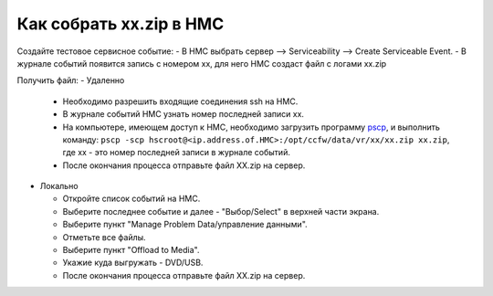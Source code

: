 .. index:: ibm, aix, zip, xx, hmc

.. meta::
   :keywords: ibm, aix, zip, xx, hmc

.. _ibm-hmc-collect-xxzip:

Как собрать xx.zip в HMC
========================

Создайте тестовое сервисное событие:
- В НМС выбрать сервер --> Serviceability --> Create Serviceable Event.
- В журнале событий появится запись с номером xx, для него НМС создаст файл с логами xx.zip

Получить файл:
- Удаленно

  * Необходимо разрешить входящие соединения ssh на HMC.
  * В журнале событий HMC узнать номер последней записи xx.
  * На компьютере, имеющем доступ к HMC, необходимо загрузить программу `pscp <http://www.chiark.greenend.org.uk/~sgtatham/putty/download.html>`_, и выполнить команду: ``pscp -scp hscroot@<ip.address.of.HMC>:/opt/ccfw/data/vr/xx/xx.zip xx.zip``, где xx - это номер последней записи в журнале событий.
  * После окончания процесса отправьте файл XX.zip на сервер.

- Локально

  * Откройте список событий на HMC.
  * Выберите последнее событие и далее - "Выбор/Select" в верхней части экрана.
  * Выберите пункт "Manage Problem Data/управление данными".
  * Отметьте все файлы.
  * Выберите пункт "Offload to Media".
  * Укажие куда выгружать - DVD/USB.
  * После окончания процесса отправьте файл XX.zip на сервер.
